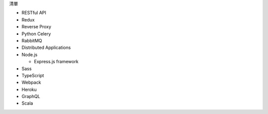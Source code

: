 清單

- RESTful API
- Redux
- Reverse Proxy
- Python Celery
- RabbitMQ
- Distributed Applications
- Node.js  

  - Express.js framework

- Sass
- TypeScript
- Webpack
- Heroku

- GraphQL
- Scala







